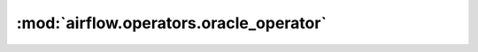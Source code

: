 :mod:`airflow.operators.oracle_operator`
========================================

.. py:module:: airflow.operators.oracle_operator

.. autoapi-nested-parse::

   This module is deprecated. Please use `airflow.providers.oracle.operators.oracle`.



